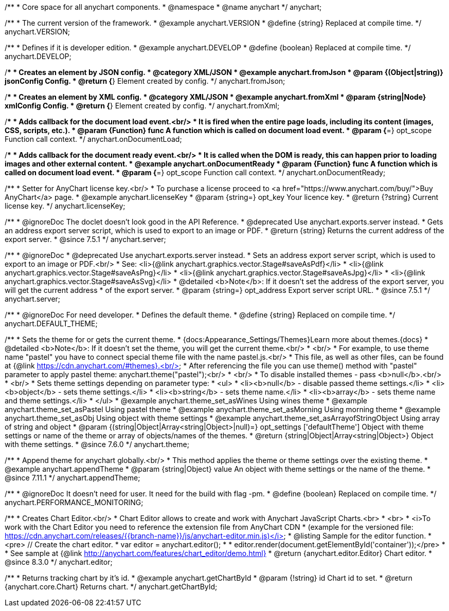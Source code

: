 /**
 * Core space for all anychart components.
 * @namespace
 * @name anychart
 */
anychart;


/**
 * The current version of the framework.
 * @example anychart.VERSION
 * @define {string} Replaced at compile time.
 */
anychart.VERSION;

/**
 * Defines if it is developer edition.
 * @example anychart.DEVELOP
 * @define {boolean} Replaced at compile time.
 */
anychart.DEVELOP;

/**
 * Creates an element by JSON config.
 * @category XML/JSON
 * @example anychart.fromJson
 * @param {(Object|string)} jsonConfig Config.
 * @return {*} Element created by config.
 */
anychart.fromJson;

/**
 * Creates an element by XML config.
 * @category XML/JSON
 * @example anychart.fromXml
 * @param {string|Node} xmlConfig Config.
 * @return {*} Element created by config.
 */
anychart.fromXml;

/**
 * Adds callback for the document load event.<br/>
 * It is fired when the entire page loads, including its content (images, CSS, scripts, etc.).
 * @param {Function} func A function which is called on document load event.
 * @param {*=} opt_scope Function call context.
 */
anychart.onDocumentLoad;

/**
 * Adds callback for the document ready event.<br/>
 * It is called when the DOM is ready, this can happen prior to loading images and other external content.
 * @example anychart.onDocumentReady
 * @param {Function} func A function which is called on document load event.
 * @param {*=} opt_scope Function call context.
 */
anychart.onDocumentReady;

/**
 * Setter for AnyChart license key.<br/>
 * To purchase a license proceed to <a href="https://www.anychart.com/buy/">Buy AnyChart</a> page.
 * @example anychart.licenseKey
 * @param {string=} opt_key Your licence key.
 * @return {?string} Current license key.
 */
anychart.licenseKey;


//----------------------------------------------------------------------------------------------------------------------
//
//  anychart.server
//
//----------------------------------------------------------------------------------------------------------------------

/**
 * @ignoreDoc The doclet doesn't look good in the API Reference.
 * @deprecated Use anychart.exports.server instead.
 * Gets an address export server script, which is used to export to an image or PDF.
 * @return {string} Returns the current address of the export server.
 * @since 7.5.1
 */
anychart.server;

/**
 * @ignoreDoc
 * @deprecated Use anychart.exports.server instead.
 * Sets an address export server script, which is used to export to an image or PDF.<br/>
 * See: <li>{@link anychart.graphics.vector.Stage#saveAsPdf}</li>
 * <li>{@link anychart.graphics.vector.Stage#saveAsPng}</li>
 * <li>{@link anychart.graphics.vector.Stage#saveAsJpg}</li>
 * <li>{@link anychart.graphics.vector.Stage#saveAsSvg}</li>
 * @detailed <b>Note</b>: If it doesn't set the address of the export server, you will get the current address
 * of the export server.
 * @param {string=} opt_address Export server script URL.
 * @since 7.5.1
 */
anychart.server;


//----------------------------------------------------------------------------------------------------------------------
//
//  anychart.DEFAULT_THEME
//
//----------------------------------------------------------------------------------------------------------------------

/**
 * @ignoreDoc For need developer.
 * Defines the default theme.
 * @define {string} Replaced on compile time.
 */
anychart.DEFAULT_THEME;


//----------------------------------------------------------------------------------------------------------------------
//
//  anychart.theme
//
//----------------------------------------------------------------------------------------------------------------------

/**
 * Sets the theme for or gets the current theme.
 * {docs:Appearance_Settings/Themes}Learn more about themes.{docs}
 * @detailed <b>Note</b>: If it doesn't set the theme, you will get the current theme.<br/>
 * <br/>
 * For example, to use theme name "pastel" you have to connect special theme file with the name pastel.js.<br/>
 * This file, as well as other files, can be found at {@link https://cdn.anychart.com/#themes}.<br/>
 * After referencing the file you can use theme() method with "pastel" parameter to apply pastel theme: anychart.theme("pastel");<br/>
 * <br/>
 * To disable installed themes - pass <b>null</b>.<br/>
 * <br/>
 * Sets theme settings depending on parameter type:
 * <ul>
 *   <li><b>null</b> - disable passed theme settings.</li>
 *   <li><b>object</b> - sets theme settings.</li>
 *   <li><b>string</b> - sets theme name.</li>
 *   <li><b>array</b> - sets theme name and theme settings.</li>
 * </ul>
 * @example anychart.theme_set_asWines Using wines theme
 * @example anychart.theme_set_asPastel Using pastel theme
 * @example anychart.theme_set_asMorning Using morning theme
 * @example anychart.theme_set_asObj Using object with theme settings
 * @example anychart.theme_set_asArrayofStringObject Using array of string and object
 * @param {(string|Object|Array<string|Object>|null)=} opt_settings ['defaultTheme'] Object with theme settings or name of the theme or array of objects/names of the themes.
 * @return {string|Object|Array<string|Object>} Object with theme settings.
 * @since 7.6.0
 */
anychart.theme;

//----------------------------------------------------------------------------------------------------------------------
//
//  anychart.appendTheme
//
//----------------------------------------------------------------------------------------------------------------------

/**
 * Append theme for anychart globally.<br/>
 * This method applies the theme or theme settings over the existing theme.
 * @example anychart.appendTheme
 * @param {string|Object} value An object with theme settings or the name of the theme.
 * @since 7.11.1
 */
anychart.appendTheme;


//----------------------------------------------------------------------------------------------------------------------
//
//  anychart.PERFORMANCE_MONITORING
//
//----------------------------------------------------------------------------------------------------------------------

/**
 * @ignoreDoc It doesn't need for user. It need for the build with flag -pm.
 * @define {boolean} Replaced on compile time.
 */
anychart.PERFORMANCE_MONITORING;

//----------------------------------------------------------------------------------------------------------------------
//
//  anychart.editor
//
//----------------------------------------------------------------------------------------------------------------------

/**
 * Creates Chart Editor.<br/>
 * Chart Editor allows to create and work with Anychart JavaScript Charts.<br>
 * <br>
 * <i>To work with the Chart Editor you need to reference the extension file from AnyChart CDN
 * (example for the versioned file: https://cdn.anychart.com/releases/{{branch-name}}/js/anychart-editor.min.js)</i>
 * @listing Sample for the editor function.
 * <pre> // Create the chart editor.
 * var editor = anychart.editor();
 *
 * editor.render(document.getElementById('container'));</pre>
 * 
 * See sample at {@link http://anychart.com/features/chart_editor/demo.html}
 * @return {anychart.editor.Editor} Chart editor.
 * @since 8.3.0
 */
anychart.editor;

//----------------------------------------------------------------------------------------------------------------------
//
//  anychart.getChartById
//
//----------------------------------------------------------------------------------------------------------------------

/**
 * Returns tracking chart by it's id.
 * @example anychart.getChartById
 * @param {!string} id Chart id to set.
 * @return {anychart.core.Chart} Returns chart.
 */
anychart.getChartById;

